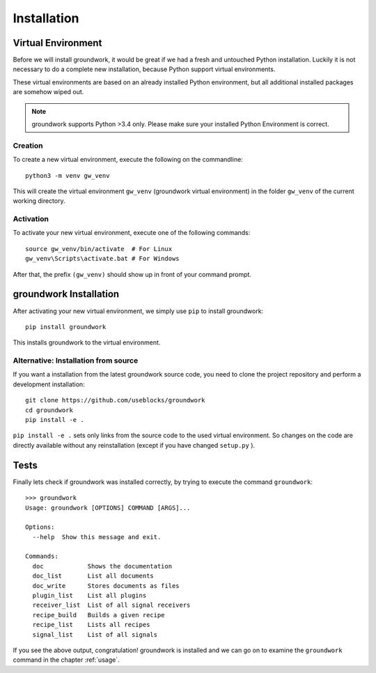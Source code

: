 .. _installation:

Installation
============

Virtual Environment
-------------------

Before we will install groundwork, it would be great if we had a fresh and untouched Python installation.
Luckily it is not necessary to do a complete new installation, because Python support virtual environments.

These virtual environments are based on an already installed Python environment, but all additional
installed packages are somehow wiped out.

.. note::
   groundwork supports Python >3.4 only. Please make sure your installed Python Environment is correct.

Creation
~~~~~~~~
To create a new virtual environment, execute the following on the commandline::

    python3 -m venv gw_venv

This will create the virtual environment ``gw_venv`` (groundwork virtual environment) in the folder
``gw_venv`` of the current working directory.

Activation
~~~~~~~~~~
To activate your new virtual environment, execute one of the following commands::

    source gw_venv/bin/activate  # For Linux
    gw_venv\Scripts\activate.bat # For Windows

After that, the prefix ``(gw_venv)`` should show up in front of your command prompt.

groundwork Installation
-----------------------

After activating your new virtual environment, we simply use ``pip`` to install groundwork::

    pip install groundwork

This installs groundwork to the virtual environment.

Alternative: Installation from source
~~~~~~~~~~~~~~~~~~~~~~~~~~~~~~~~~~~~~
If you want a installation from the latest groundwork source code, you need to clone the project repository
and perform a development installation::

    git clone https://github.com/useblocks/groundwork
    cd groundwork
    pip install -e .

``pip install -e .`` sets only links from the source code to the used virtual environment.
So changes on the code are directly available without any reinstallation (except if you have changed ``setup.py`` ).

Tests
-----

Finally lets check if groundwork was installed correctly, by trying to execute the command ``groundwork``::

    >>> groundwork
    Usage: groundwork [OPTIONS] COMMAND [ARGS]...

    Options:
      --help  Show this message and exit.

    Commands:
      doc            Shows the documentation
      doc_list       List all documents
      doc_write      Stores documents as files
      plugin_list    List all plugins
      receiver_list  List of all signal receivers
      recipe_build   Builds a given recipe
      recipe_list    Lists all recipes
      signal_list    List of all signals

If you see the above output, congratulation!
groundwork is installed and we can go on to examine the ``groundwork`` command in the chapter :ref:`usage`.